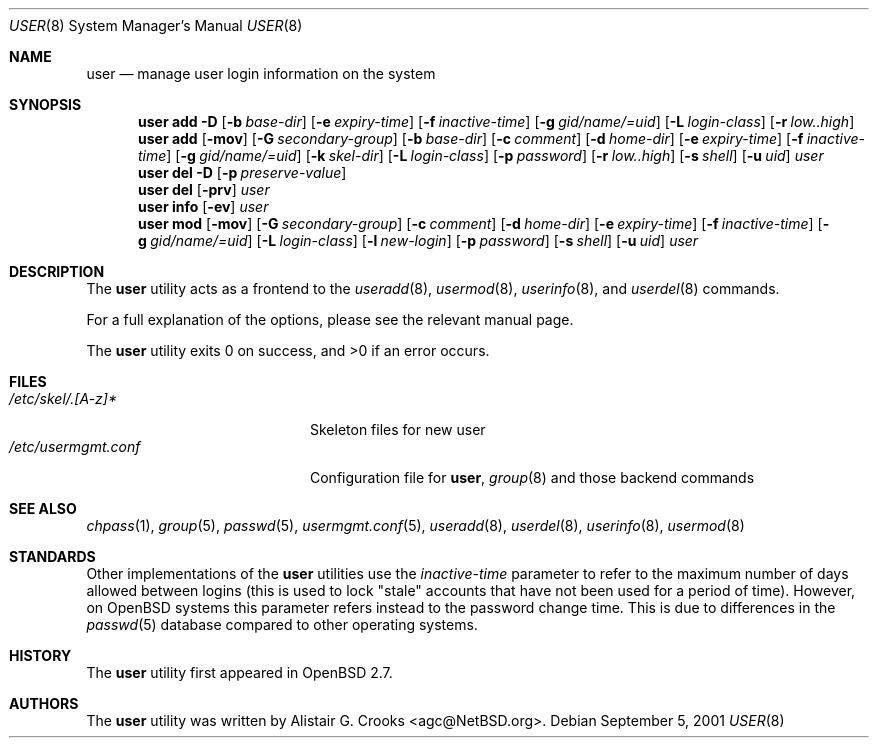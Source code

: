 .\" $OpenBSD: user.8,v 1.12 2004/06/14 17:11:46 millert Exp $
.\" $NetBSD: user.8,v 1.9 2001/06/05 11:31:21 wiz Exp $
.\"
.\" Copyright (c) 1999 Alistair G. Crooks.  All rights reserved.
.\"
.\" Redistribution and use in source and binary forms, with or without
.\" modification, are permitted provided that the following conditions
.\" are met:
.\" 1. Redistributions of source code must retain the above copyright
.\"    notice, this list of conditions and the following disclaimer.
.\" 2. Redistributions in binary form must reproduce the above copyright
.\"    notice, this list of conditions and the following disclaimer in the
.\"    documentation and/or other materials provided with the distribution.
.\" 3. All advertising materials mentioning features or use of this software
.\"    must display the following acknowledgement:
.\"	This product includes software developed by Alistair G. Crooks.
.\" 4. The name of the author may not be used to endorse or promote
.\"    products derived from this software without specific prior written
.\"    permission.
.\"
.\" THIS SOFTWARE IS PROVIDED BY THE AUTHOR ``AS IS'' AND ANY EXPRESS
.\" OR IMPLIED WARRANTIES, INCLUDING, BUT NOT LIMITED TO, THE IMPLIED
.\" WARRANTIES OF MERCHANTABILITY AND FITNESS FOR A PARTICULAR PURPOSE
.\" ARE DISCLAIMED.  IN NO EVENT SHALL THE AUTHOR BE LIABLE FOR ANY
.\" DIRECT, INDIRECT, INCIDENTAL, SPECIAL, EXEMPLARY, OR CONSEQUENTIAL
.\" DAMAGES (INCLUDING, BUT NOT LIMITED TO, PROCUREMENT OF SUBSTITUTE
.\" GOODS OR SERVICES; LOSS OF USE, DATA, OR PROFITS; OR BUSINESS
.\" INTERRUPTION) HOWEVER CAUSED AND ON ANY THEORY OF LIABILITY,
.\" WHETHER IN CONTRACT, STRICT LIABILITY, OR TORT (INCLUDING
.\" NEGLIGENCE OR OTHERWISE) ARISING IN ANY WAY OUT OF THE USE OF THIS
.\" SOFTWARE, EVEN IF ADVISED OF THE POSSIBILITY OF SUCH DAMAGE.
.\"
.\"
.Dd September 5, 2001
.Dt USER 8
.Os
.Sh NAME
.Nm user
.Nd manage user login information on the system
.Sh SYNOPSIS
.Nm user
.Bk -words
.Cm add
.Fl D
.Op Fl b Ar base-dir
.Op Fl e Ar expiry-time
.Op Fl f Ar inactive-time
.Op Fl g Ar gid/name/=uid
.Op Fl L Ar login-class
.Op Fl r Ar low..high
.Ek
.Nm user
.Bk -words
.Cm add
.Op Fl mov
.Op Fl G Ar secondary-group
.Op Fl b Ar base-dir
.Op Fl c Ar comment
.Op Fl d Ar home-dir
.Op Fl e Ar expiry-time
.Op Fl f Ar inactive-time
.Op Fl g Ar gid/name/=uid
.Op Fl k Ar skel-dir
.Op Fl L Ar login-class
.Op Fl p Ar password
.Op Fl r Ar low..high
.Op Fl s Ar shell
.Op Fl u Ar uid
.Ar user
.Ek
.Nm user
.Cm del
.Fl D
.Op Fl p Ar preserve-value
.Nm user
.Cm del
.Op Fl prv
.Ar user
.Nm user
.Cm info
.Op Fl ev
.Ar user
.Nm user
.Bk -words
.Cm mod
.Op Fl mov
.Op Fl G Ar secondary-group
.Op Fl c Ar comment
.Op Fl d Ar home-dir
.Op Fl e Ar expiry-time
.Op Fl f Ar inactive-time
.Op Fl g Ar gid/name/=uid
.Op Fl L Ar login-class
.Op Fl l Ar new-login
.Op Fl p Ar password
.Op Fl s Ar shell
.Op Fl u Ar uid
.Ar user
.Ek
.Sh DESCRIPTION
The
.Nm
utility acts as a frontend to the
.Xr useradd 8 ,
.Xr usermod 8 ,
.Xr userinfo 8 ,
and
.Xr userdel 8
commands.
.Pp
For a full explanation of the options, please see the relevant manual page.
.Pp
The
.Nm
utility exits 0 on success, and \*(Gt0 if an error occurs.
.Sh FILES
.Bl -tag -width /etc/usermgmt.conf -compact
.It Pa /etc/skel/.[A-z]*
Skeleton files for new user
.It Pa /etc/usermgmt.conf
Configuration file for
.Nm user ,
.Xr group 8
and those backend commands
.El
.Sh SEE ALSO
.Xr chpass 1 ,
.Xr group 5 ,
.Xr passwd 5 ,
.Xr usermgmt.conf 5 ,
.Xr useradd 8 ,
.Xr userdel 8 ,
.Xr userinfo 8 ,
.Xr usermod 8
.Sh STANDARDS
Other implementations of the
.Nm user
utilities use the
.Ar inactive-time
parameter to refer to the maximum number of days allowed between logins (this
is used to lock "stale" accounts that have not been used for a period of time).
However, on
.Ox
systems this parameter refers instead to the password change time.
This is due to differences in the
.Xr passwd 5
database compared to other operating systems.
.Sh HISTORY
The
.Nm
utility first appeared in
.Ox 2.7 .
.Sh AUTHORS
The
.Nm
utility was written by
.An Alistair G. Crooks Aq agc@NetBSD.org .
